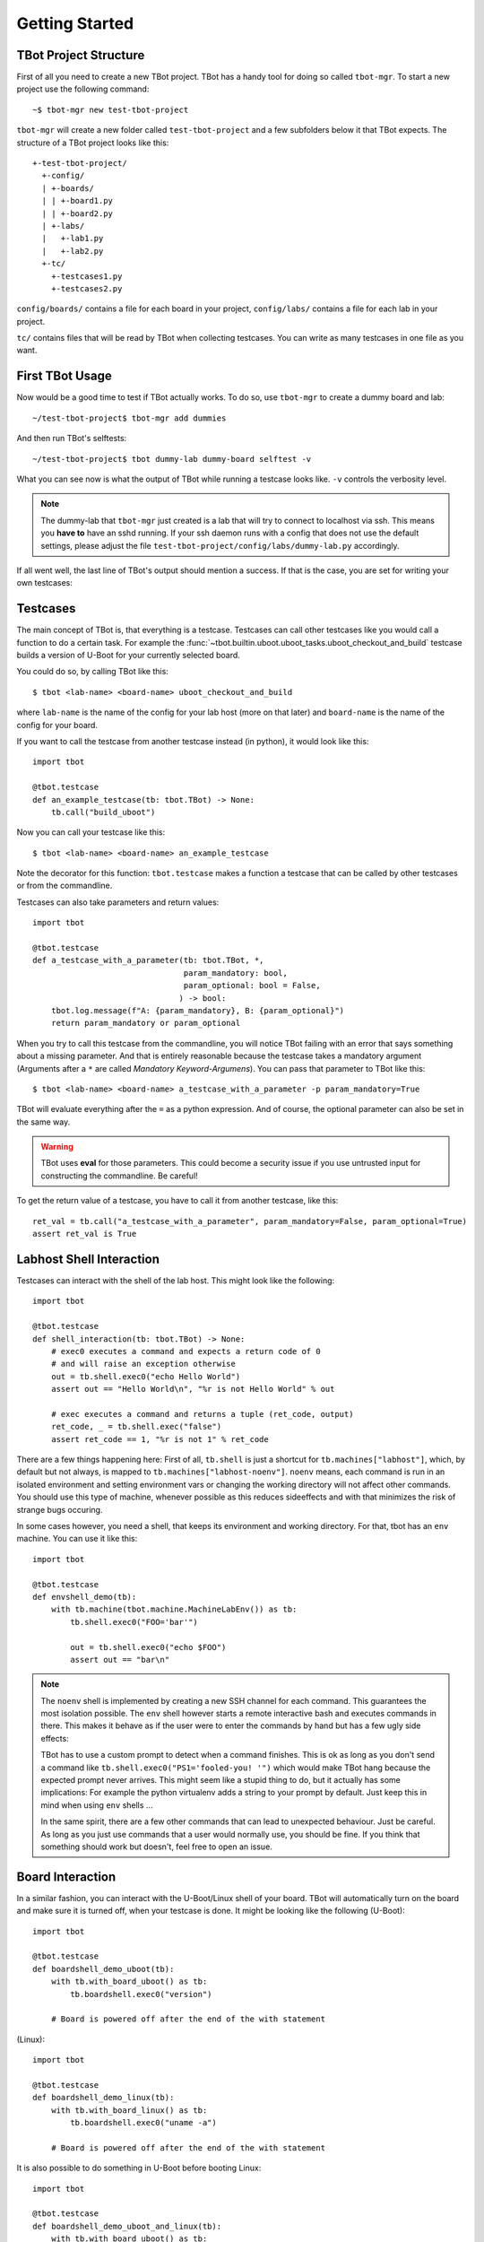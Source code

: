 .. tbot getting started guide

.. highlight:: guess
   :linenothreshold: 3

Getting Started
===============

TBot Project Structure
----------------------
First of all you need to create a new TBot project. TBot has a handy
tool for doing so called ``tbot-mgr``. To start a new project use the
following command::

    ~$ tbot-mgr new test-tbot-project

``tbot-mgr`` will create a new folder called ``test-tbot-project`` and
a few subfolders below it that TBot expects. The structure of a TBot
project looks like this::

    +-test-tbot-project/
      +-config/
      | +-boards/
      | | +-board1.py
      | | +-board2.py
      | +-labs/
      |   +-lab1.py
      |   +-lab2.py
      +-tc/
        +-testcases1.py
        +-testcases2.py

``config/boards/`` contains a file for each board in your project,
``config/labs/`` contains a file for each lab in your project.

``tc/`` contains files that will be read by TBot when collecting testcases.
You can write as many testcases in one file as you want.

First TBot Usage
----------------
Now would be a good time to test if TBot actually works. To do so, use
``tbot-mgr`` to create a dummy board and lab::

    ~/test-tbot-project$ tbot-mgr add dummies

And then run TBot's selftests::

    ~/test-tbot-project$ tbot dummy-lab dummy-board selftest -v

What you can see now is what the output of TBot while running a testcase looks like.
``-v`` controls the verbosity level.

.. note::
    The dummy-lab that ``tbot-mgr`` just created is a lab that will try to connect to
    localhost via ssh. This means you **have to** have an sshd running. If your ssh
    daemon runs with a config that does not use the default settings, please adjust the
    file ``test-tbot-project/config/labs/dummy-lab.py`` accordingly.

If all went well, the last line of TBot's output should mention a success. If that is
the case, you are set for writing your own testcases:

Testcases
---------
The main concept of TBot is, that everything is a testcase. Testcases
can call other testcases like you would call a function to do a certain
task. For example the :func:`~tbot.builtin.uboot.uboot_tasks.uboot_checkout_and_build`
testcase builds a version of U-Boot for your currently selected board.

You could do so, by calling TBot like this::

    $ tbot <lab-name> <board-name> uboot_checkout_and_build

where ``lab-name`` is the name of the config for your lab host (more on that later)
and ``board-name`` is the name of the config for your board.

If you want to call the testcase from another testcase instead (in python),
it would look like this::

    import tbot

    @tbot.testcase
    def an_example_testcase(tb: tbot.TBot) -> None:
        tb.call("build_uboot")

Now you can call your testcase like this::

    $ tbot <lab-name> <board-name> an_example_testcase

Note the decorator for this function: ``tbot.testcase`` makes a function a testcase
that can be called by other testcases or from the commandline.

Testcases can also take parameters and return values::

    import tbot

    @tbot.testcase
    def a_testcase_with_a_parameter(tb: tbot.TBot, *,
                                    param_mandatory: bool,
                                    param_optional: bool = False,
                                   ) -> bool:
        tbot.log.message(f"A: {param_mandatory}, B: {param_optional}")
        return param_mandatory or param_optional

When you try to call this testcase from the commandline, you will notice TBot failing
with an error that says something about a missing parameter. And that is entirely
reasonable because the testcase takes a mandatory argument (Arguments after a
``*`` are called *Mandatory Keyword-Argumens*). You can pass that parameter to TBot
like this::

    $ tbot <lab-name> <board-name> a_testcase_with_a_parameter -p param_mandatory=True

TBot will evaluate everything after the ``=`` as a python expression. And of course, the
optional parameter can also be set in the same way.

.. warning::
   TBot uses **eval** for those parameters. This could become a security issue
   if you use untrusted input for constructing the commandline. Be careful!

To get the return value of a testcase, you have to call it from another testcase, like this::

    ret_val = tb.call("a_testcase_with_a_parameter", param_mandatory=False, param_optional=True)
    assert ret_val is True

Labhost Shell Interaction
--------------------------
Testcases can interact with the shell of the lab host. This might look like the
following::

    import tbot

    @tbot.testcase
    def shell_interaction(tb: tbot.TBot) -> None:
        # exec0 executes a command and expects a return code of 0
        # and will raise an exception otherwise
        out = tb.shell.exec0("echo Hello World")
        assert out == "Hello World\n", "%r is not Hello World" % out

        # exec executes a command and returns a tuple (ret_code, output)
        ret_code, _ = tb.shell.exec("false")
        assert ret_code == 1, "%r is not 1" % ret_code

There are a few things happening here: First of all, ``tb.shell`` is just a shortcut
for ``tb.machines["labhost"]``, which, by default but not always, is mapped to
``tb.machines["labhost-noenv"]``. ``noenv`` means, each command is run in an isolated
environment and setting environment vars or changing the working directory will
not affect other commands. You should use this type of machine, whenever possible as
this reduces sideeffects and with that minimizes the risk of strange bugs occuring.

In some cases however, you need a shell, that keeps its environment and working
directory. For that, tbot has an ``env`` machine. You can use it like this::

    import tbot

    @tbot.testcase
    def envshell_demo(tb):
        with tb.machine(tbot.machine.MachineLabEnv()) as tb:
            tb.shell.exec0("FOO='bar'")

            out = tb.shell.exec0("echo $FOO")
            assert out == "bar\n"


.. note::
   The ``noenv`` shell is implemented by creating a new SSH channel for each command.
   This guarantees the most isolation possible. The ``env`` shell however starts a
   remote interactive bash and executes commands in there. This makes it behave as if
   the user were to enter the commands by hand but has a few ugly side effects:

   TBot has to use a custom prompt to detect when a command finishes. This is ok as long
   as you don't send a command like ``tb.shell.exec0("PS1='fooled-you! '")`` which would
   make TBot hang because the expected prompt never arrives. This might seem like a stupid
   thing to do, but it actually has some implications: For example the python virtualenv
   adds a string to your prompt by default. Just keep this in mind when using ``env`` shells ...

   In the same spirit, there are a few other commands that can lead to unexpected behaviour.
   Just be careful. As long as you just use commands that a user would normally use, you should
   be fine. If you think that something should work but doesn't, feel free to open an issue.


Board Interaction
-----------------
In a similar fashion, you can interact with the U-Boot/Linux shell of your board.
TBot will automatically turn on the board and make sure it is turned off, when
your testcase is done. It might be looking like the following (U-Boot)::

    import tbot

    @tbot.testcase
    def boardshell_demo_uboot(tb):
        with tb.with_board_uboot() as tb:
            tb.boardshell.exec0("version")

        # Board is powered off after the end of the with statement

(Linux)::

    import tbot

    @tbot.testcase
    def boardshell_demo_linux(tb):
        with tb.with_board_linux() as tb:
            tb.boardshell.exec0("uname -a")

        # Board is powered off after the end of the with statement

It is also possible to do something in U-Boot before booting Linux::

    import tbot

    @tbot.testcase
    def boardshell_demo_uboot_and_linux(tb):
        with tb.with_board_uboot() as tb:
            # Do things in U-Boot
            tb.boardshell.exec0("version")

            with tb.with_board_linux() as tb:
                # Do things in Linux (Linux was started without
                # powercycling, so changes made in U-Boot will
                # still be effective)
                tb.boardshell.exec0("uname -a")

            # Back to U-Boot, TBot has powercycled the board
            tb.boardshell.exec0("version")

        # Board is powered off after the end of the with statement


Buildhost Interaction
---------------------
TBot uses a host different from the labhost for building software. The rationale
behind this is, that the labhost is used by everyone and is connected to a lot
of boards and building on there would make the experience worse for ther users.

To just connect to the buildhost, you could do something like this::

    import tbot


    @tbot.testcase
    def buildhost_example(tb: tbot.TBot) -> None:
        with tb.machine(tbot.machine.MachineBuild()) as tb:
            tb.shell.exec0("uname -a")

Note how ``tb.shell`` no longer is the labhost but now runs commands on the buildhost.
This allows running a testcase on both the labhost and the buildhost without having
to write it twice.

Another option to access the buildhost is to make use of TBot's knowledge of toolchains.
The following code will connect to the buildhost and initialize the toolchain for the
current board. This makes it easier to write code to compile something.

::

    import tbot


    @tbot.testcase
    def buildhost_toolchain(tb: tbot.TBot) -> None:
        # Get the default toolchain for the current board
        toolchain = tb.call("toolchain_get")

        buildhost_workdir = None
        @tb.call_then("toolchain_env", toolchain=toolchain)
        def build(tb: tbot.TBot) -> None:
            cc = tb.shell.exec0("echo $CC").strip()
            tbot.log.message(f"Compiler: '{cc}'")
            # Build your project, for portability, do it inside
            # "tb.shell.workdir"
            buildhost_workdir = tb.shell.workdir / "my-project"
            tb.shell.exec0(f"mkdir -p {buildhost_workdir}")

        # Use this testcase to retrieve you build results
        labhost_file = tb.call(
            "retrieve_build_artifact",
            buildfile=buildhost_workdir / "result.bin",
        )

.. highlight:: python
   :linenothreshold: 3

``tb.and_then``
---------------
A new syntax that we can see here is ``@tb.call_then``. This is a shorthand for writing::

    def build(tb: tbot.TBot) -> None:
        pass

    tb.call("toolchain_env", toolchain=toolchain, and_then=build)

Some testcases take a testcase as a parameter that will be run after setting up some
environment. In this case, the ``toolchain_env`` testcase connects to the buildhost,
sets up the toolchain and then runs our testcase - As we can see, the ``CC`` environment
variable now contains the proper compiler.

.. seealso::
   Another testcase that makes use of this ``and_then`` syntax is :func:`~tbot.builtin.git_tasks.git_bisect`


``tbot.log`` - Logging
----------------------
TBot has its own logging system. It is available as ``tbot.log``. As you can see, the simplest way to use it
is to use::

    tbot.log.message("msg")
    # or
    tbot.log.debug("msg")

To see the output from the debug message, you need to add a ``-v`` commandline argument. If you add ``-vv`` you will
also see all commands that are run. Another ``v``: ``-vvv`` will also show the output of every command.

.. seealso::
   More information on logging can be found under :ref:`tbot-logging` or in the module itself: :mod:`tbot.log`

Configuration
-------------
All of the above can be used with the dummy config that we created in the beginning. But it would be way more interesting
to to all this using actual hardware. For that, you first need to set up configuration.

.. highlight:: shell

Start by creating a lab config. If you have a remote labhost where your board is connected, use::

    $ tbot-mgr add lab

and follow the instructions on screen.

If your board and it's power is directly connected to your own computer, you can use

    **TODO**


To check your lab config, create a dummy-board and run TBot's selftests::

    $ tbot-mgr add dummy-board -n <my-lab>-dummy -l <my-lab>
    $ tbot <my-lab> <my-lab>-dummy selftest

If those pass, you are done. If not, open ``config/labs/<my-lab>.py`` and adjust it
so the tests pass. See :ref:`tbot-cfg-opts` for available config keys.

Next we need to create a board config. Use::

    $ tbot-mgr add board -l <my-lab>

to do so.Run selftests again, this time using your board to verify your board config::

    $ tbot <my-lab> <my-board> selftest

This of course requires your board to already have a version of U-Boot installed. TBot can't do this first setup for you,
but you could write a testcase for installing a new version of U-Boot that you compiled using ``uboot_checkout_and_build`` ;)

If something fails, adjust ``config/boards/<my-board>.py``, see :ref:`tbot-cfg-opts` for available config keys.
